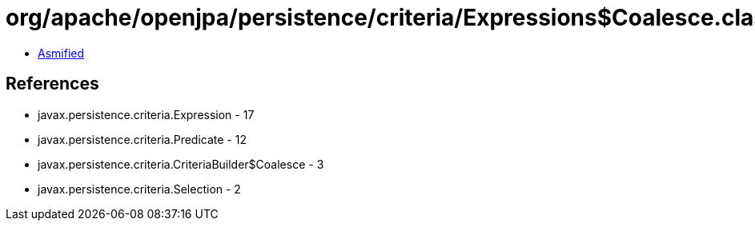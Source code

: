 = org/apache/openjpa/persistence/criteria/Expressions$Coalesce.class

 - link:Expressions$Coalesce-asmified.java[Asmified]

== References

 - javax.persistence.criteria.Expression - 17
 - javax.persistence.criteria.Predicate - 12
 - javax.persistence.criteria.CriteriaBuilder$Coalesce - 3
 - javax.persistence.criteria.Selection - 2
